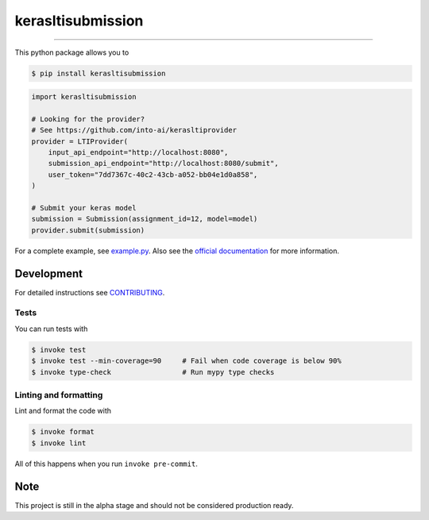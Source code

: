 ===============================
kerasltisubmission
===============================

.. image:: https://travis-ci.com/into-ai/kerasltisubmission.svg?branch=master
        :target: https://travis-ci.com/into-ai/kerasltisubmission
        :alt: Build Status

.. image:: https://img.shields.io/pypi/v/kerasltisubmission.svg
        :target: https://pypi.python.org/pypi/kerasltisubmission
        :alt: PyPI version

.. image:: https://img.shields.io/github/license/into-ai/kerasltisubmission
        :target: https://github.com/into-ai/kerasltisubmission
        :alt: License

.. image:: https://readthedocs.org/projects/kerasltisubmission/badge/?version=latest
        :target: https://kerasltisubmission.readthedocs.io/en/latest/?badge=latest
        :alt: Documentation Status

.. image:: https://codecov.io/gh/into-ai/kerasltisubmission/branch/master/graph/badge.svg
        :target: https://codecov.io/gh/into-ai/kerasltisubmission
        :alt: Test Coverage

""""""""

This python package allows you to

.. code-block:: console

    $ pip install kerasltisubmission

.. code-block:: python

    import kerasltisubmission

    # Looking for the provider?
    # See https://github.com/into-ai/kerasltiprovider
    provider = LTIProvider(
        input_api_endpoint="http://localhost:8080",
        submission_api_endpoint="http://localhost:8080/submit",
        user_token="7dd7367c-40c2-43cb-a052-bb04e1d0a858",
    )

    # Submit your keras model
    submission = Submission(assignment_id=12, model=model)
    provider.submit(submission)

For a complete example, see `example.py <example.py>`_.
Also see the `official documentation`_ for more information.

.. _official documentation: https://kerasltisubmission.readthedocs.io

Development
-----------

For detailed instructions see `CONTRIBUTING <CONTRIBUTING.rst>`_.

Tests
~~~~~~~
You can run tests with

.. code-block:: console

    $ invoke test
    $ invoke test --min-coverage=90     # Fail when code coverage is below 90%
    $ invoke type-check                 # Run mypy type checks

Linting and formatting
~~~~~~~~~~~~~~~~~~~~~~~~
Lint and format the code with

.. code-block:: console

    $ invoke format
    $ invoke lint

All of this happens when you run ``invoke pre-commit``.

Note
-----

This project is still in the alpha stage and should not be considered production ready.
